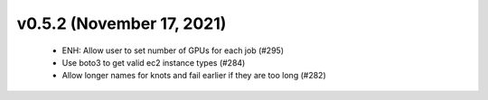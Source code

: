 v0.5.2 (November 17, 2021)
==========================
  * ENH: Allow user to set number of GPUs for each job (#295)
  * Use boto3 to get valid ec2 instance types (#284)
  * Allow longer names for knots and fail earlier if they are too long (#282)

